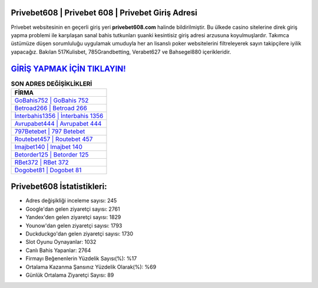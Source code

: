 ﻿Privebet608 | Privebet 608 | Privebet Giriş Adresi
===================================

.. image:: images/privebet-giris.jpg
   :width: 600
   
Privebet websitesinin en geçerli giriş yeri **privebet608.com** halinde bildirilmiştir. Bu ülkede casino sitelerine direk giriş yapma problemi ile karşılaşan sanal bahis tutkunları şuanki kesintisiz giriş adresi arzusuna koyulmuşlardır. Takımca üstümüze düşen sorumluluğu uygulamak umuduyla her an lisanslı poker websitelerini filtreleyerek sayın takipçilere iyilik yapacağız. Bakılan 517Kulisbet, 785Grandbetting, Verabet627 ve Bahsegel880 içerikleridir.

`GİRİŞ YAPMAK İÇİN TIKLAYIN! <https://uclck.me/gonow>`_
==============

.. list-table:: **SON ADRES DEĞİŞİKLİKLERİ**
   :widths: 100
   :header-rows: 1

   * - FİRMA
   * - `GoBahis752 | GoBahis 752 <gobahis752-gobahis-752-gobahis-giris-adresi.html>`_
   * - `Betroad266 | Betroad 266 <betroad266-betroad-266-betroad-giris-adresi.html>`_
   * - `İnterbahis1356 | İnterbahis 1356 <interbahis1356-interbahis-1356-interbahis-giris-adresi.html>`_	 
   * - `Avrupabet444 | Avrupabet 444 <avrupabet444-avrupabet-444-avrupabet-giris-adresi.html>`_	 
   * - `797Betebet | 797 Betebet <797betebet-797-betebet-betebet-giris-adresi.html>`_ 
   * - `Routebet457 | Routebet 457 <routebet457-routebet-457-routebet-giris-adresi.html>`_
   * - `Imajbet140 | Imajbet 140 <imajbet140-imajbet-140-imajbet-giris-adresi.html>`_	 
   * - `Betorder125 | Betorder 125 <betorder125-betorder-125-betorder-giris-adresi.html>`_
   * - `RBet372 | RBet 372 <rbet372-rbet-372-rbet-giris-adresi.html>`_
   * - `Dogobet81 | Dogobet 81 <dogobet81-dogobet-81-dogobet-giris-adresi.html>`_
	 
Privebet608 İstatistikleri:
===================================	 
* Adres değişikliği inceleme sayısı: 245
* Google'dan gelen ziyaretçi sayısı: 2761
* Yandex'den gelen ziyaretçi sayısı: 1829
* Younow'dan gelen ziyaretçi sayısı: 1793
* Duckduckgo'dan gelen ziyaretçi sayısı: 1730
* Slot Oyunu Oynayanlar: 1032
* Canlı Bahis Yapanlar: 2764
* Firmayı Beğenenlerin Yüzdelik Sayısı(%): %17
* Ortalama Kazanma Şansınız Yüzdelik Olarak(%): %69
* Günlük Ortalama Ziyaretçi Sayısı: 89
